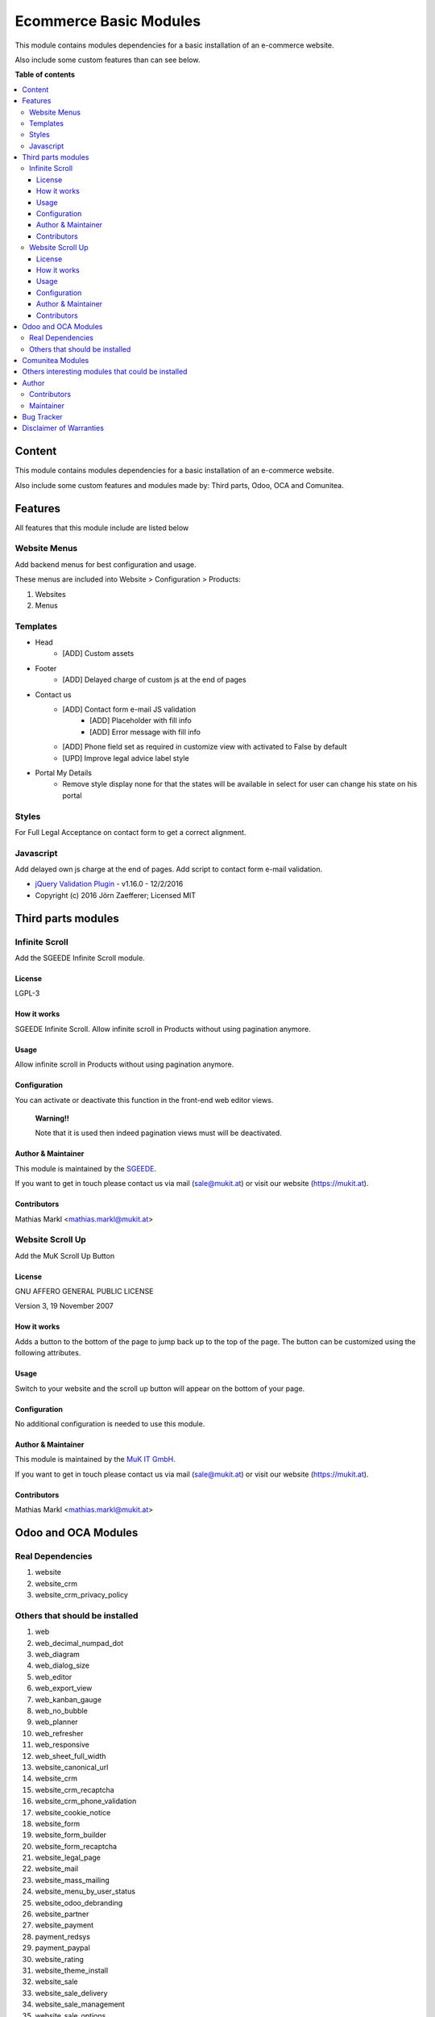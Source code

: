 =======================
Ecommerce Basic Modules
=======================

.. |badge1| image:: https://img.shields.io/badge/maturity-Production-green.png
    :target: https://odoo-community.org/page/development-status
    :alt: Production
.. |badge2| image:: https://img.shields.io/badge/licence-LGPL--3-blue.png
    :target: https://www.gnu.org/licenses/lgpl-3.0-standalone.html
    :alt: License: LGPL-3
.. |badge3| image:: https://img.shields.io/badge/github-Comunitea-gray.png?logo=github
    :target: https://github.com/Comunitea/
    :alt: Comunitea
.. |badge4| image:: https://img.shields.io/badge/github-Comunitea%2FEcommerce-lightgray.png?logo=github
    :target: https://github.com/Comunitea/external_ecommerce_modules/tree/11.0/ecommerce_base
    :alt: Comunitea / Ecommerce
.. |badge5| image:: https://img.shields.io/badge/Spanish-Translated-F47D42.png
    :target: https://github.com/Comunitea/external_ecommerce_modules/tree/11.0/ecommerce_base/i18n
    :alt: Spanish Translated

|badge1| |badge2| |badge3| |badge4| |badge5|

This module contains modules dependencies for a basic installation of an e-commerce website.

Also include some custom features than can see below.

**Table of contents**

.. contents::
   :local:

Content
-------
This module contains modules dependencies for a basic installation of an e-commerce website.

Also include some custom features and modules made by: Third parts, Odoo, OCA and Comunitea.

Features
--------
All features that this module include are listed below

Website Menus
~~~~~~~~~~~~~
Add backend menus for best configuration and usage.

These menus are included into Website > Configuration > Products:

#. Websites
#. Menus

Templates
~~~~~~~~~
* Head
    * [ADD] Custom assets
* Footer
    * [ADD] Delayed charge of custom js at the end of pages
* Contact us
    * [ADD] Contact form e-mail JS validation
        * [ADD] Placeholder with fill info
        * [ADD] Error message with fill info
    * [ADD] Phone field set as required in customize view with activated to False by default
    * [UPD] Improve legal advice label style
* Portal My Details
    * Remove style display none for that the states will be available in select for user can change his state on his portal

Styles
~~~~~~
For Full Legal Acceptance on contact form to get a correct alignment.

Javascript
~~~~~~~~~~
Add delayed own js charge at the end of pages.
Add script to contact form e-mail validation.

* `jQuery Validation Plugin <http://jqueryvalidation.org/>`_ - v1.16.0 - 12/2/2016
* Copyright (c) 2016 Jörn Zaefferer; Licensed MIT

Third parts modules
-------------------

Infinite Scroll
~~~~~~~~~~~~~~~
Add the SGEEDE Infinite Scroll module.

License
=======
LGPL-3

How it works
============
SGEEDE Infinite Scroll. Allow infinite scroll in Products without using pagination anymore.

Usage
=====
Allow infinite scroll in Products without using pagination anymore.

Configuration
=============
You can activate or deactivate this function in the front-end web editor views.

    **Warning!!**

    Note that it is used then indeed pagination views must will be deactivated.

Author & Maintainer
===================
This module is maintained by the `SGEEDE <http://www.sgeede.com>`_.

If you want to get in touch please contact us via mail (sale@mukit.at) or visit our website (https://mukit.at).

Contributors
============
Mathias Markl <mathias.markl@mukit.at>

Website Scroll Up
~~~~~~~~~~~~~~~~~
Add the MuK Scroll Up Button

License
=======
GNU AFFERO GENERAL PUBLIC LICENSE

Version 3, 19 November 2007

How it works
============
Adds a button to the bottom of the page to jump back up to the top of the page.
The button can be customized using the following attributes.

Usage
=====
Switch to your website and the scroll up button will appear on the bottom of your page.

Configuration
=============
No additional configuration is needed to use this module.

Author & Maintainer
===================
This module is maintained by the `MuK IT GmbH <https://www.mukit.at/>`_.

If you want to get in touch please contact us via mail (sale@mukit.at) or visit our website (https://mukit.at).

Contributors
============
Mathias Markl <mathias.markl@mukit.at>

Odoo and OCA Modules
--------------------

Real Dependencies
~~~~~~~~~~~~~~~~~
#. website
#. website_crm
#. website_crm_privacy_policy

Others that should be installed
~~~~~~~~~~~~~~~~~~~~~~~~~~~~~~~
#. web
#. web_decimal_numpad_dot
#. web_diagram
#. web_dialog_size
#. web_editor
#. web_export_view
#. web_kanban_gauge
#. web_no_bubble
#. web_planner
#. web_refresher
#. web_responsive
#. web_sheet_full_width
#. website_canonical_url
#. website_crm
#. website_crm_recaptcha
#. website_crm_phone_validation
#. website_cookie_notice
#. website_form
#. website_form_builder
#. website_form_recaptcha
#. website_legal_page
#. website_mail
#. website_mass_mailing
#. website_menu_by_user_status
#. website_odoo_debranding
#. website_partner
#. website_payment
#. payment_redsys
#. payment_paypal
#. website_rating
#. website_theme_install
#. website_sale
#. website_sale_delivery
#. website_sale_management
#. website_sale_options
#. website_sale_require_legal
#. website_sale_require_login
#. website_sale_stock_available_display
#. website_sale_stock
#. website_sale_stock_options
#. website_sale_suggest_create_account
#. website_sale_wishlist

Comunitea Modules
-----------------
#. seo_base
#. breadcrumbs_base_tmp

Others interesting modules that could be installed
--------------------------------------------------
Working on it. Coming soon!

Author
------
.. image:: https://comunitea.com/wp-content/uploads/2016/01/logocomunitea3.png
   :alt: Comunitea
   :target: https://comunitea.com

Comunitea Servicios Tecnológicos S.L.

For support and more information, please visit `<https://comunitea.com>`_.

Contributors
~~~~~~~~~~~~
Pavel Smirnov, pavel@comunitea.com

Rubén Seijas, ruben@comunitea.com

Maintainer
~~~~~~~~~~
.. image:: https://comunitea.com/wp-content/uploads/2016/01/logocomunitea3.png
   :alt: Comunitea
   :target: https://comunitea.com

Comunitea Servicios Tecnológicos S.L.

For support and more information, please visit `<https://comunitea.com>`_.

Bug Tracker
-----------
Bugs are tracked on `Comunitea Issues <https://github.com/Comunitea/external_ecommerce_modules/issues>`_.
In case of trouble, please check there if your issue has already been reported.
If you spotted it first, help us smashing it by providing a detailed and welcomed
`Feedback <https://github.com/Comunitea/external_ecommerce_modules/issues/new>`_.

Please, do not contact contributors directly about support or help with technical issues.

Disclaimer of Warranties
------------------------

    **Attention!**

    We provide this module as is, and we make no promises or guarantees about this correct working.

Comunitea provides this application without warranty of any kind.

Comunitea does not warrant that the module will meet your requirements;
that the current application will be uninterrupted, timely, secure, or error-free or that any defects or errors will be corrected.

